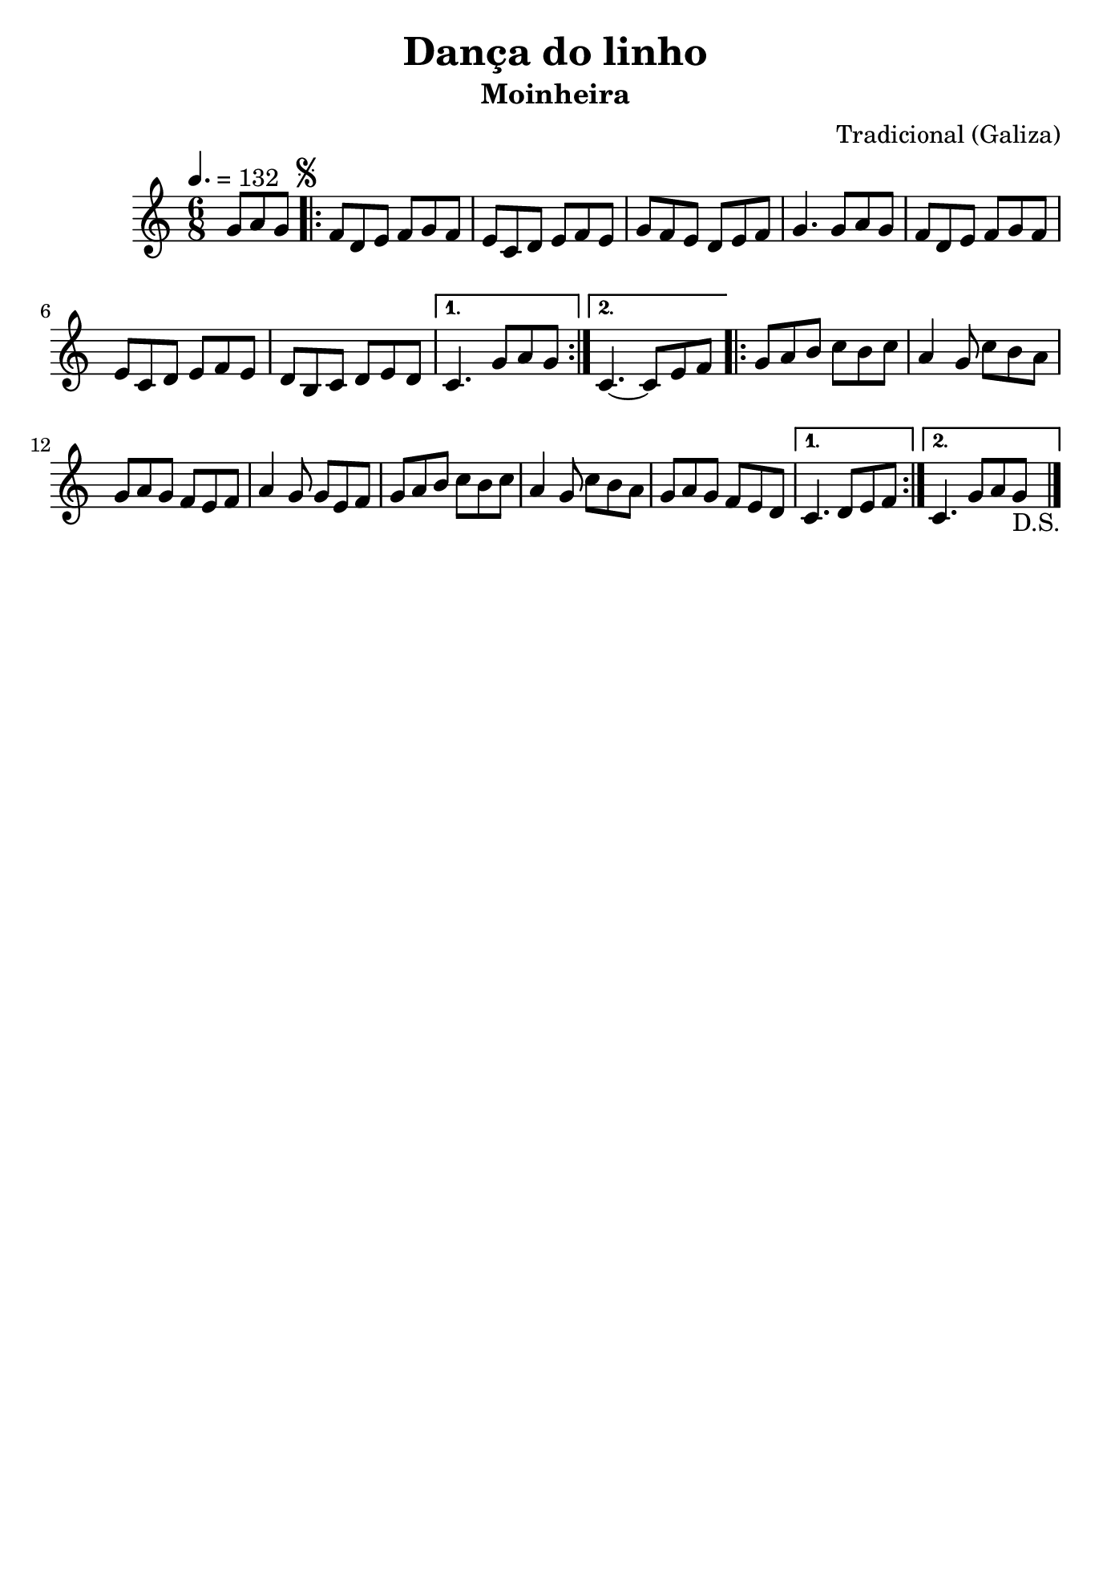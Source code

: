 
\version "2.16.2"
% automatically converted by musicxml2ly from Dança do linho.xml

\header {
    tagline=##f
    title = "Dança do linho"
    subtitle = "Moinheira"
    composer = "Tradicional (Galiza)"
    }
    
\paper {
  #(set-paper-size "b5")
}

PartPOneVoiceOne =  \relative g' {
    \tempo 4.=132
    \clef "treble" \key c \major \time 6/8 \partial 4. g8 [ a8 g8 ]
    \repeat volta 2 {
        \once \override Score.RehearsalMark #'outside-staff-priority = #5
        \mark \markup { \small \musicglyph #"scripts.segno" } | % 1
        f8 [ d8 e8 ] f8 [ g8 f8 ] | % 2
        e8 [ c8 d8 ] e8 [ f8 e8 ] | % 3
        g8 [ f8 e8 ] d8 [ e8 f8 ] | % 4
        g4. g8 [ a8 g8 ] | % 5
        f8 [ d8 e8 ] f8 [ g8 f8 ] | % 6
        e8 [ c8 d8 ] e8 [ f8 e8 ] |
        d8 [ b8 c8 ] d8 [ e8 d8 ] | % 8
       } % 7
        \alternative {
          {
            c4. g'8 [ a8 g8 ] | % 9
          }
          {
            c,4. ~ c8 [ e8 f8 ]
          }
        }
        \repeat volta 2 {
        | % 11
        g8 [ a8 b8 ] c8 [ b8 c8 ] | % 12
        a4 g8 c8 [ b8 a8 ] | % 13
        g8 [ a8 g8 ] f8 [ e8 f8 ] | % 14
        a4 g8 g8 [ e8 f8 ] | % 15
        g8 [ a8 b8 ] c8 [ b8 c8 ] | % 16
        a4 g8 c8 [ b8 a8 ] | % 17
        g8 [ a8 g8 ] f8 [ e8 d8 ] | } % 18
        \alternative {
          {
            c4. d8 [ e8 f8 ]
          }
          {
            c4. g'8 a8 g8_"D.S." \bar "|."
          }
        }
    }


% The score definition
\score {
    <<
        \new Staff <<
            \context Staff << 
                \context Voice = "PartPOneVoiceOne" { \PartPOneVoiceOne }
                >>
            >>
        
        >>
    \layout {}
    % To create MIDI output, uncomment the following line:
    %  \midi {}
    }

